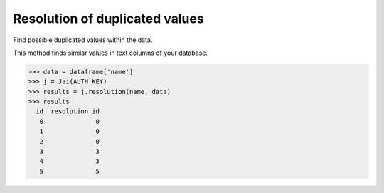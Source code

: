 ###############################
Resolution of duplicated values
###############################

Find possible duplicated values within the data.

This method finds similar values in text columns of your database.

.. code-block:: python

    >>> data = dataframe['name']
    >>> j = Jai(AUTH_KEY)
    >>> results = j.resolution(name, data)
    >>> results
      id  resolution_id
       0              0
       1              0
       2              0
       3              3
       4              3
       5              5